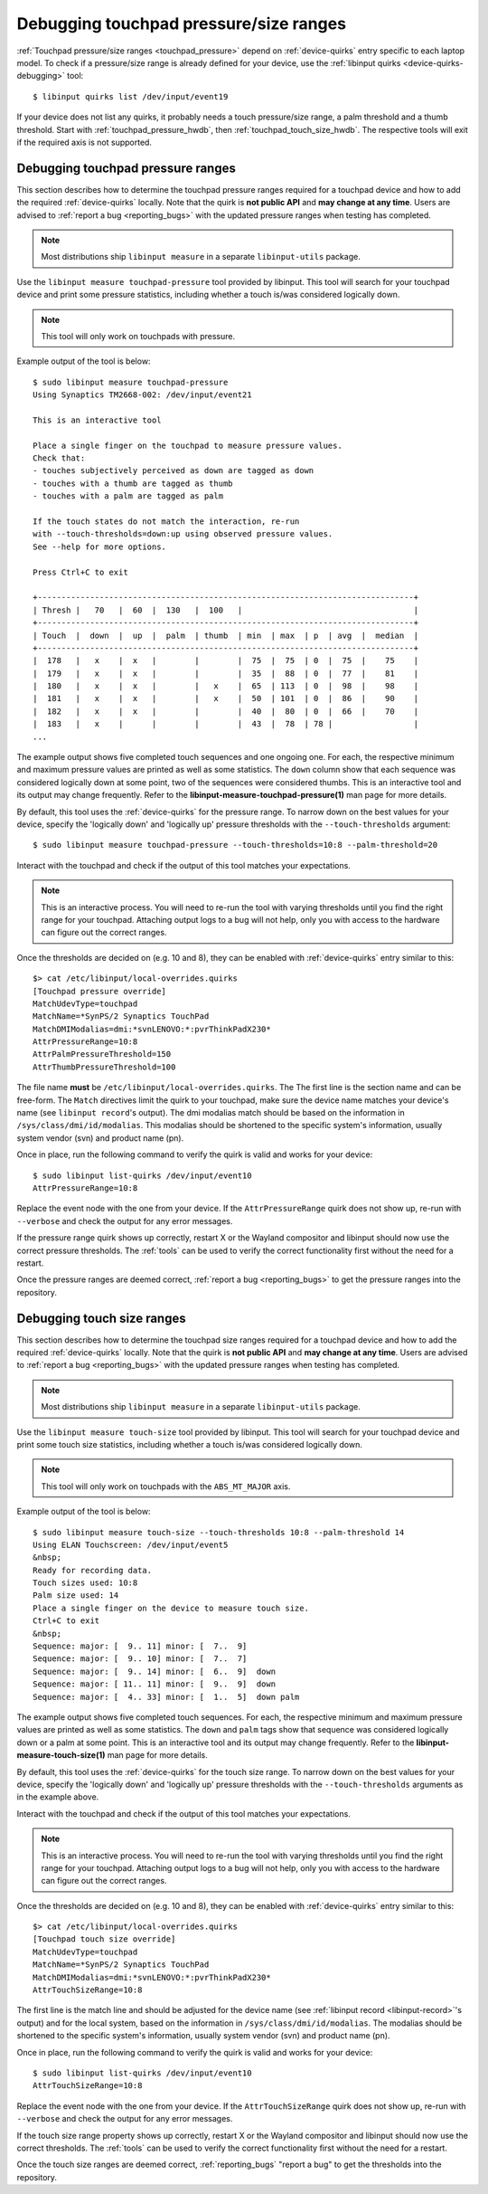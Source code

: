==============================================================================
Debugging touchpad pressure/size ranges
==============================================================================

:ref:`Touchpad pressure/size ranges <touchpad_pressure>` depend on
:ref:`device-quirks` entry specific to each laptop model. To check if a
pressure/size range is already defined for your device, use the
:ref:`libinput quirks <device-quirks-debugging>` tool: ::

     $ libinput quirks list /dev/input/event19

If your device does not list any quirks, it probably needs a touch
pressure/size range, a palm threshold and a thumb threshold. Start with
:ref:`touchpad_pressure_hwdb`, then :ref:`touchpad_touch_size_hwdb`. The
respective tools will exit if the required axis is not supported.


.. _touchpad_pressure_hwdb:

------------------------------------------------------------------------------
Debugging touchpad pressure ranges
------------------------------------------------------------------------------

This section describes how to determine the touchpad pressure ranges
required for a touchpad device and how to add the required
:ref:`device-quirks` locally. Note that the quirk is **not public API** and **may
change at any time**. Users are advised to :ref:`report a bug <reporting_bugs>`
with the updated pressure ranges when testing has completed.

.. note:: Most distributions ship ``libinput measure`` in a separate
	``libinput-utils`` package.

Use the ``libinput measure touchpad-pressure`` tool provided by libinput.
This tool will search for your touchpad device and print some pressure
statistics, including whether a touch is/was considered logically down.

.. note:: This tool will only work on touchpads with pressure.

Example output of the tool is below: ::

    $ sudo libinput measure touchpad-pressure
    Using Synaptics TM2668-002: /dev/input/event21

    This is an interactive tool

    Place a single finger on the touchpad to measure pressure values.
    Check that:
    - touches subjectively perceived as down are tagged as down
    - touches with a thumb are tagged as thumb
    - touches with a palm are tagged as palm

    If the touch states do not match the interaction, re-run
    with --touch-thresholds=down:up using observed pressure values.
    See --help for more options.

    Press Ctrl+C to exit

    +-------------------------------------------------------------------------------+
    | Thresh |   70   |  60  |  130   |  100   |                                    |
    +-------------------------------------------------------------------------------+
    | Touch  |  down  |  up  |  palm  | thumb  | min  | max  | p  | avg  |  median  |
    +-------------------------------------------------------------------------------+
    |  178   |   x    |  x   |        |        |  75  |  75  | 0  |  75  |    75    |
    |  179   |   x    |  x   |        |        |  35  |  88  | 0  |  77  |    81    |
    |  180   |   x    |  x   |        |   x    |  65  | 113  | 0  |  98  |    98    |
    |  181   |   x    |  x   |        |   x    |  50  | 101  | 0  |  86  |    90    |
    |  182   |   x    |  x   |        |        |  40  |  80  | 0  |  66  |    70    |
    |  183   |   x    |      |        |        |  43  |  78  | 78 |                 |
    ...


The example output shows five completed touch sequences and one ongoing one.
For each, the respective minimum and maximum pressure values are printed as
well as some statistics. The ``down`` column show that each sequence was
considered logically down at some point, two of the sequences were considered
thumbs. This is an interactive tool and its output may change frequently. Refer
to the **libinput-measure-touchpad-pressure(1)** man page for more details.

By default, this tool uses the :ref:`device-quirks` for the pressure range. To
narrow down on the best values for your device, specify the 'logically down'
and 'logically up' pressure thresholds with the  ``--touch-thresholds``
argument: ::

     $ sudo libinput measure touchpad-pressure --touch-thresholds=10:8 --palm-threshold=20


Interact with the touchpad and check if the output of this tool matches your
expectations.

.. note:: This is an interactive process. You will need to re-run the
          tool with varying thresholds until you find the right range for
          your touchpad. Attaching output logs to a bug will not help, only
          you with access to the hardware can figure out the correct
          ranges.

Once the thresholds are decided on (e.g. 10 and 8), they can be enabled with
:ref:`device-quirks` entry similar to this: ::

     $> cat /etc/libinput/local-overrides.quirks
     [Touchpad pressure override]
     MatchUdevType=touchpad
     MatchName=*SynPS/2 Synaptics TouchPad
     MatchDMIModalias=dmi:*svnLENOVO:*:pvrThinkPadX230*
     AttrPressureRange=10:8
     AttrPalmPressureThreshold=150
     AttrThumbPressureThreshold=100

The file name **must** be ``/etc/libinput/local-overrides.quirks``. The
The first line is the section name and can be free-form. The ``Match``
directives limit the quirk to your touchpad, make sure the device name
matches your device's name (see ``libinput record``'s output). The dmi
modalias match should be based on the information in
``/sys/class/dmi/id/modalias``.  This modalias should be shortened to the
specific system's information, usually system vendor (svn)
and product name (pn).

Once in place, run the following command to verify the quirk is valid and
works for your device: ::

     $ sudo libinput list-quirks /dev/input/event10
     AttrPressureRange=10:8

Replace the event node with the one from your device. If the
``AttrPressureRange`` quirk does not show up, re-run with ``--verbose`` and
check the output for any error messages.

If the pressure range quirk shows up correctly, restart X or the
Wayland compositor and libinput should now use the correct pressure
thresholds. The :ref:`tools` can be used to verify the correct
functionality first without the need for a restart.

Once the pressure ranges are deemed correct,
:ref:`report a bug <reporting_bugs>` to get the pressure ranges into the
repository.

.. _touchpad_touch_size_hwdb:

------------------------------------------------------------------------------
Debugging touch size ranges
------------------------------------------------------------------------------

This section describes how to determine the touchpad size ranges
required for a touchpad device and how to add the required
:ref:`device-quirks` locally. Note that the quirk is **not public API** and **may
change at any time**. Users are advised to :ref:`report a bug <reporting_bugs>`
with the updated pressure ranges when testing has completed.

.. note:: Most distributions ship ``libinput measure`` in a separate
	``libinput-utils`` package.

Use the ``libinput measure touch-size`` tool provided by libinput.
This tool will search for your touchpad device and print some touch size
statistics, including whether a touch is/was considered logically down.

.. note:: This tool will only work on touchpads with the ``ABS_MT_MAJOR`` axis.

Example output of the tool is below: ::

     $ sudo libinput measure touch-size --touch-thresholds 10:8 --palm-threshold 14
     Using ELAN Touchscreen: /dev/input/event5
     &nbsp;
     Ready for recording data.
     Touch sizes used: 10:8
     Palm size used: 14
     Place a single finger on the device to measure touch size.
     Ctrl+C to exit
     &nbsp;
     Sequence: major: [  9.. 11] minor: [  7..  9]
     Sequence: major: [  9.. 10] minor: [  7..  7]
     Sequence: major: [  9.. 14] minor: [  6..  9]  down
     Sequence: major: [ 11.. 11] minor: [  9..  9]  down
     Sequence: major: [  4.. 33] minor: [  1..  5]  down palm

The example output shows five completed touch sequences. For each, the
respective minimum and maximum pressure values are printed as well as some
statistics. The ``down`` and ``palm`` tags show that sequence was considered
logically down or a palm at some point. This is an interactive tool and its
output may change frequently. Refer to the **libinput-measure-touch-size(1)** man
page for more details.

By default, this tool uses the :ref:`device-quirks` for the touch size range. To
narrow down on the best values for your device, specify the 'logically down'
and 'logically up' pressure thresholds with the  ``--touch-thresholds``
arguments as in the example above.

Interact with the touchpad and check if the output of this tool matches your
expectations.

.. note:: This is an interactive process. You will need to re-run the
          tool with varying thresholds until you find the right range for
          your touchpad. Attaching output logs to a bug will not help, only
          you with access to the hardware can figure out the correct
          ranges.

Once the thresholds are decided on (e.g. 10 and 8), they can be enabled with
:ref:`device-quirks` entry similar to this: ::

     $> cat /etc/libinput/local-overrides.quirks
     [Touchpad touch size override]
     MatchUdevType=touchpad
     MatchName=*SynPS/2 Synaptics TouchPad
     MatchDMIModalias=dmi:*svnLENOVO:*:pvrThinkPadX230*
     AttrTouchSizeRange=10:8

The first line is the match line and should be adjusted for the device name
(see :ref:`libinput record <libinput-record>`'s output) and for the local system, based on the
information in ``/sys/class/dmi/id/modalias``. The modalias should be
shortened to the specific system's information, usually system vendor (svn)
and product name (pn).

Once in place, run the following command to verify the quirk is valid and
works for your device: ::

     $ sudo libinput list-quirks /dev/input/event10
     AttrTouchSizeRange=10:8

Replace the event node with the one from your device. If the
``AttrTouchSizeRange`` quirk does not show up, re-run with ``--verbose`` and
check the output for any error messages.

If the touch size range property shows up correctly, restart X or the
Wayland compositor and libinput should now use the correct thresholds.
The :ref:`tools` can be used to verify the correct functionality first without
the need for a restart.

Once the touch size ranges are deemed correct, :ref:`reporting_bugs` "report a
bug" to get the thresholds into the repository.
